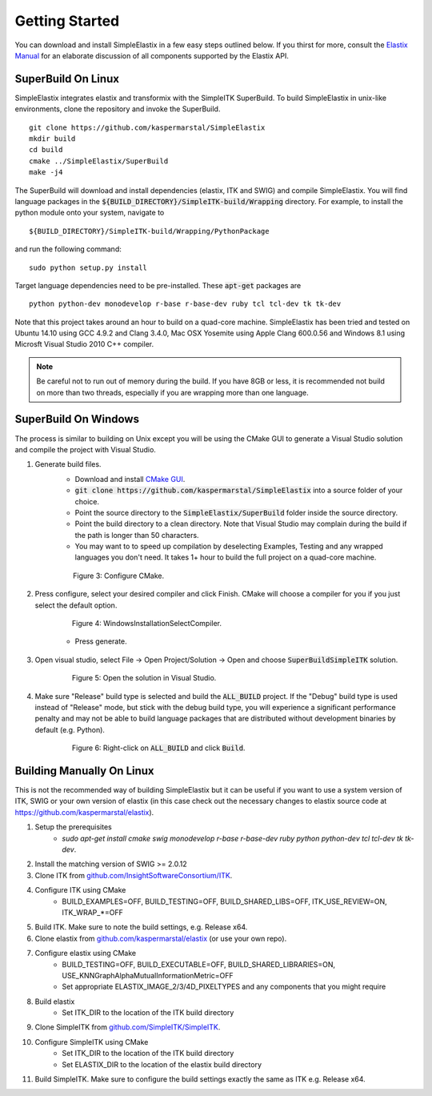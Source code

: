Getting Started
===============

You can download and install SimpleElastix in a few easy steps outlined below. If you thirst for more, consult the `Elastix Manual <http://elastix.isi.uu.nl/download/elastix_manual_v4.7.pdf>`_ for an elaborate discussion of all components supported by the Elastix API.

SuperBuild On Linux
-------------------
SimpleElastix integrates elastix and transformix with the SimpleITK SuperBuild. To build SimpleElastix in unix-like environments, clone the repository and invoke the SuperBuild.

::

    git clone https://github.com/kaspermarstal/SimpleElastix
    mkdir build
    cd build
    cmake ../SimpleElastix/SuperBuild
    make -j4

The SuperBuild will download and install dependencies (elastix, ITK and SWIG) and compile SimpleElastix. You will find language packages in the :code:`${BUILD_DIRECTORY}/SimpleITK-build/Wrapping` directory. For example, to install the python module onto your system, navigate to

::

    ${BUILD_DIRECTORY}/SimpleITK-build/Wrapping/PythonPackage

and run the following command:

::

    sudo python setup.py install

Target language dependencies need to be pre-installed. These :code:`apt-get` packages are  

::

    python python-dev monodevelop r-base r-base-dev ruby tcl tcl-dev tk tk-dev

Note that this project takes around an hour to build on a quad-core machine. SimpleElastix has been tried and tested on Ubuntu 14.10 using GCC 4.9.2 and Clang 3.4.0, Mac OSX Yosemite using Apple Clang 600.0.56 and Windows 8.1 using Microsft Visual Studio 2010 C++ compiler.

.. note::

    Be careful not to run out of memory during the build. If you have 8GB or less, it is recommended not build on more than two threads, especially if you are wrapping more than one language. 

SuperBuild On Windows
---------------------

The process is similar to building on Unix except you will be using the CMake GUI to generate a Visual Studio solution and compile the project with Visual Studio.

1. Generate build files.
    - Download and install `CMake GUI <http://www.cmake.org/download/>`_.
    - :code:`git clone https://github.com/kaspermarstal/SimpleElastix` into a source folder of your choice.
    - Point the source directory to the :code:`SimpleElastix/SuperBuild` folder inside the source directory.
    - Point the build directory to a clean directory. Note that Visual Studio may complain during the build if the path is longer than 50 characters.
    - You may want to to speed up compilation by deselecting Examples, Testing and any wrapped languages you don't need. It takes 1+ hour to build the full project on a quad-core machine. 

    .. figure:: _static/WindowsInstallationConfigureCMake.png
        :align: center
        :figwidth: 90%
        :width: 90% 

        Figure 3: Configure CMake.


2. Press configure, select your desired compiler and click Finish. CMake will choose a compiler for you if you just select the default option.

    .. figure:: _static/WindowsInstallationSelectCompiler.png
        :align: center
        :figwidth: 90%
        :width: 90% 

        Figure 4: WindowsInstallationSelectCompiler.

    - Press generate.

3. Open visual studio, select File -> Open Project/Solution -> Open and choose :code:`SuperBuildSimpleITK` solution.

    .. figure:: _static/WindowsInstallationOpenSolution.png
        :align: center
        :figwidth: 90%
        :width: 90% 

        Figure 5: Open the solution in Visual Studio.


4. Make sure "Release" build type is selected and build the :code:`ALL_BUILD` project. If the "Debug" build type is used instead of "Release" mode, but stick with the debug build type, you will experience a significant performance penalty and may not be able to build language packages that are distributed without development binaries by default (e.g. Python).

    .. figure:: _static/WindowsInstallationBuildSolution.png
        :align: center
        :figwidth: 90%
        :width: 90% 

        Figure 6: Right-click on :code:`ALL_BUILD` and click :code:`Build`.


Building Manually On Linux
--------------------------
This is not the recommended way of building SimpleElastix but it can be useful if you want to use a system version of ITK, SWIG or your own version of elastix (in this case check out the necessary changes to elastix source code at https://github.com/kaspermarstal/elastix). 

1. Setup the prerequisites
    - `sudo apt-get install cmake swig monodevelop r-base r-base-dev ruby python python-dev tcl tcl-dev tk tk-dev`.
2. Install the matching version of SWIG >= 2.0.12
3. Clone ITK from `github.com/InsightSoftwareConsortium/ITK <https://github.com/InsightSoftwareConsortium/ITK>`_.
4. Configure ITK using CMake
    - BUILD_EXAMPLES=OFF, BUILD_TESTING=OFF, BUILD_SHARED_LIBS=OFF, ITK_USE_REVIEW=ON, ITK_WRAP_*=OFF
5. Build ITK. Make sure to note the build settings, e.g. Release x64.
6. Clone elastix from `github.com/kaspermarstal/elastix <https://github.com/kaspermarstal/SimpleElastix>`_ (or use your own repo).
7. Configure elastix using CMake
    - BUILD_TESTING=OFF, BUILD_EXECUTABLE=OFF, BUILD_SHARED_LIBRARIES=ON, USE_KNNGraphAlphaMutualInformationMetric=OFF 
    - Set appropriate ELASTIX_IMAGE_2/3/4D_PIXELTYPES and any components that you might require
8. Build elastix
    - Set ITK_DIR to the location of the ITK build directory
9. Clone SimpleITK from `github.com/SimpleITK/SimpleITK <https://github.com/SimpleITK/SimpleITK>`_.
10. Configure SimpleITK using CMake
        - Set ITK_DIR to the location of the ITK build directory
        - Set ELASTIX_DIR to the location of the elastix build directory
11. Build SimpleITK. Make sure to configure the build settings exactly the same as ITK e.g. Release x64.